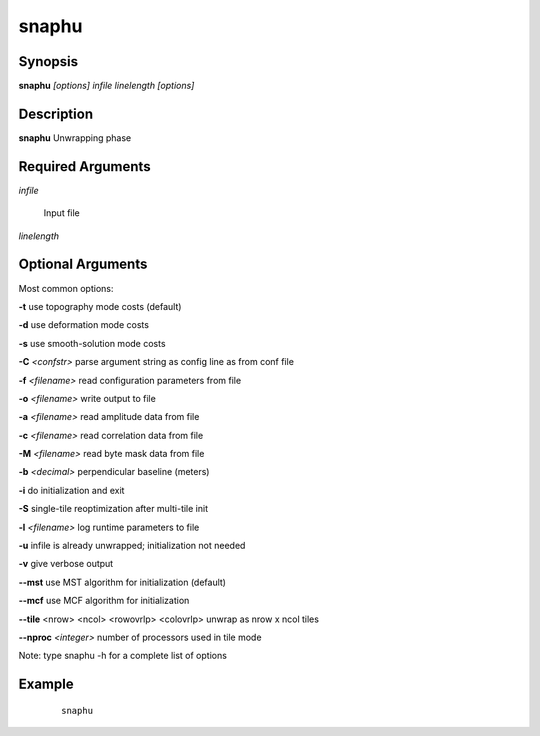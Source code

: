 .. index:: ! snaphu               

******      
snaphu            
******      

Synopsis
--------
**snaphu** *[options] infile linelength [options]*


Description
-----------
**snaphu** Unwrapping phase                       
   
Required Arguments
------------------

*infile*

	Input file

*linelength*

	

Optional Arguments
------------------
 
Most common options:

**-t**              use topography mode costs (default)

**-d**              use deformation mode costs

**-s**              use smooth-solution mode costs

**-C** *<confstr>*    parse argument string as config line as from conf file

**-f** *<filename>*   read configuration parameters from file

**-o** *<filename>*   write output to file

**-a** *<filename>*   read amplitude data from file

**-c** *<filename>*   read correlation data from file

**-M** *<filename>*   read byte mask data from file

**-b** *<decimal>*    perpendicular baseline (meters)

**-i**              do initialization and exit

**-S**              single-tile reoptimization after multi-tile init

**-l** *<filename>*   log runtime parameters to file

**-u**              infile is already unwrapped; initialization not needed

**-v**              give verbose output

**--mst**           use MST algorithm for initialization (default)

**--mcf**           use MCF algorithm for initialization

**--tile** <nrow> <ncol> <rowovrlp> <colovrlp>  unwrap as nrow x ncol tiles

**--nproc** *<integer>*               number of processors used in tile mode


Note: type snaphu -h for a complete list of options


Example
-------
 ::

    snaphu



